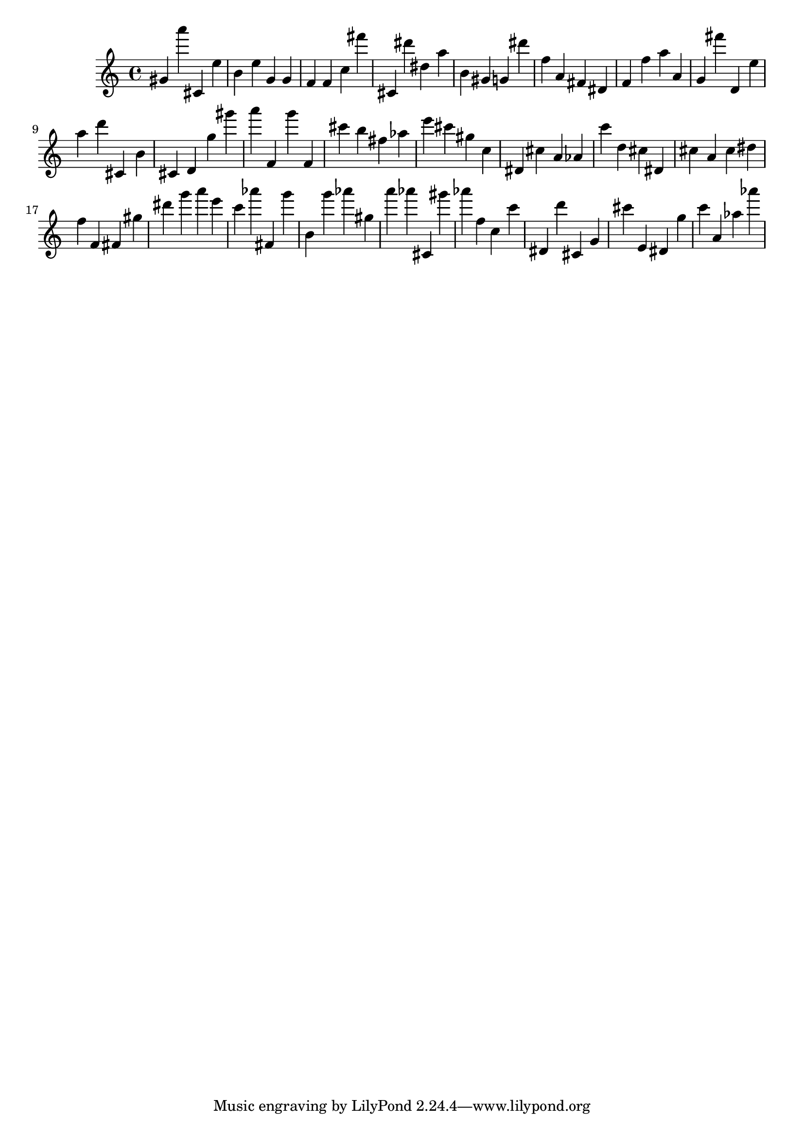 \version "2.18.2"

\score {

{
\clef treble
gis' a''' cis' e'' b' e'' g' g' f' f' c'' fis''' cis' dis''' dis'' a'' b' gis' g' dis''' f'' a' fis' dis' f' f'' a'' a' g' fis''' d' e'' a'' d''' cis' b' cis' d' g'' gis''' a''' f' g''' f' cis''' b'' fis'' as'' e''' cis''' gis'' c'' dis' cis'' a' as' c''' d'' cis'' dis' cis'' a' cis'' dis'' f'' f' fis' gis'' dis''' g''' a''' e''' c''' as''' fis' g''' b' g''' as''' gis'' a''' as''' cis' gis''' as''' f'' c'' c''' dis' d''' cis' g' cis''' e' dis' g'' c''' a' as'' as''' 
}

 \midi { }
 \layout { }
}